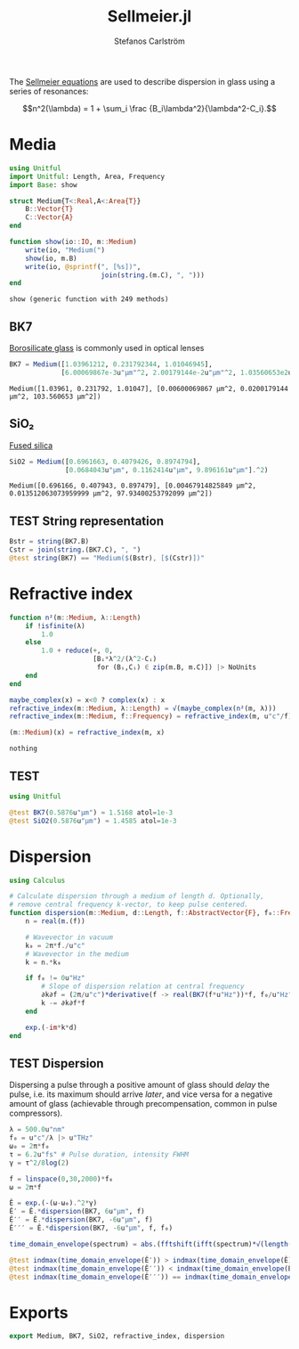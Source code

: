 #+TITLE: Sellmeier.jl
#+AUTHOR: Stefanos Carlström
#+EMAIL: stefanos.carlstrom@gmail.com

#+PROPERTY: header-args:julia :session *julia-Sellmeier*

The [[https://en.wikipedia.org/wiki/Sellmeier_equation][Sellmeier equations]] are used to describe dispersion in glass using
a series of resonances:

\[n^2(\lambda) =
1 + \sum_i \frac {B_i\lambda^2}{\lambda^2-C_i}.\]

* Media
  #+BEGIN_SRC julia
    using Unitful
    import Unitful: Length, Area, Frequency
    import Base: show

    struct Medium{T<:Real,A<:Area{T}}
        B::Vector{T}
        C::Vector{A}
    end

    function show(io::IO, m::Medium)
        write(io, "Medium(")
        show(io, m.B)
        write(io, @sprintf(", [%s])",
                           join(string.(m.C), ", ")))
    end
  #+END_SRC

  #+RESULTS:
  : show (generic function with 249 methods)

** BK7
   [[https://en.wikipedia.org/wiki/Borosilicate_glass][Borosilicate glass]] is commonly used in optical lenses
   #+BEGIN_SRC julia :results verbatim
     BK7 = Medium([1.03961212, 0.231792344, 1.01046945],
                  [6.00069867e-3u"μm"^2, 2.00179144e-2u"μm"^2, 1.03560653e2u"μm"^2])
   #+END_SRC

   #+RESULTS:
   : Medium([1.03961, 0.231792, 1.01047], [0.00600069867 μm^2, 0.0200179144 μm^2, 103.560653 μm^2])

** SiO₂
   [[https://en.wikipedia.org/wiki/Fused_quartz#Optical_properties][Fused silica]]
   #+BEGIN_SRC julia :results verbatim
     SiO2 = Medium([0.6961663, 0.4079426, 0.8974794],
                   [0.0684043u"μm", 0.1162414u"μm", 9.896161u"μm"].^2)
   #+END_SRC

   #+RESULTS:
   : Medium([0.696166, 0.407943, 0.897479], [0.00467914825849 μm^2, 0.013512063073959999 μm^2, 97.93400253792099 μm^2])

** TEST String representation
   #+BEGIN_SRC julia
     Bstr = string(BK7.B)
     Cstr = join(string.(BK7.C), ", ")
     @test string(BK7) == "Medium($(Bstr), [$(Cstr)])"
   #+END_SRC


* Refractive index
  #+BEGIN_SRC julia
    function n²(m::Medium, λ::Length)
        if !isfinite(λ)
            1.0
        else
            1.0 + reduce(+, 0,
                         [Bᵢ*λ^2/(λ^2-Cᵢ)
                          for (Bᵢ,Cᵢ) ∈ zip(m.B, m.C)]) |> NoUnits
        end
    end

    maybe_complex(x) = x<0 ? complex(x) : x
    refractive_index(m::Medium, λ::Length) = √(maybe_complex(n²(m, λ)))
    refractive_index(m::Medium, f::Frequency) = refractive_index(m, u"c"/f)

    (m::Medium)(x) = refractive_index(m, x)
  #+END_SRC

  #+RESULTS:
  : nothing

** TEST
   #+BEGIN_SRC julia
     using Unitful

     @test BK7(0.5876u"μm") ≈ 1.5168 atol=1e-3
     @test SiO2(0.5876u"μm") ≈ 1.4585 atol=1e-3
   #+END_SRC

* Dispersion
  #+BEGIN_SRC julia
    using Calculus

    # Calculate dispersion through a medium of length d. Optionally,
    # remove central frequency k-vector, to keep pulse centered.
    function dispersion(m::Medium, d::Length, f::AbstractVector{F}, f₀::Frequency = 0u"Hz") where {F<:Frequency}
        n = real(m.(f))

        # Wavevector in vacuum
        k₀ = 2π*f./u"c"
        # Wavevector in the medium
        k = n.*k₀

        if f₀ != 0u"Hz"
            # Slope of dispersion relation at central frequency
            ∂k∂f = (2π/u"c")*derivative(f -> real(BK7(f*u"Hz"))*f, f₀/u"Hz" .|> NoUnits)
            k -= ∂k∂f*f
        end

        exp.(-im*k*d)
    end
  #+END_SRC

** TEST Dispersion
   Dispersing a pulse through a positive amount of glass should
   /delay/ the pulse, i.e. its maximum should arrive /later/, and vice
   versa for a negative amount of glass (achievable through
   precompensation, common in pulse compressors).
   #+BEGIN_SRC julia
     λ = 500.0u"nm"
     f₀ = u"c"/λ |> u"THz"
     ω₀ = 2π*f₀
     τ = 6.2u"fs" # Pulse duration, intensity FWHM
     γ = τ^2/8log(2)

     f = linspace(0,30,2000)*f₀
     ω = 2π*f

     Ê = exp.(-(ω-ω₀).^2*γ)
     Ê′ = Ê.*dispersion(BK7, 6u"μm", f)
     Ê′′ = Ê.*dispersion(BK7, -6u"μm", f)
     Ê′′′ = Ê.*dispersion(BK7, -6u"μm", f, f₀)

     time_domain_envelope(spectrum) = abs.(fftshift(ifft(spectrum)*√(length(spectrum))))

     @test indmax(time_domain_envelope(Ê′)) > indmax(time_domain_envelope(Ê))
     @test indmax(time_domain_envelope(Ê′′)) < indmax(time_domain_envelope(Ê))
     @test indmax(time_domain_envelope(Ê′′′)) == indmax(time_domain_envelope(Ê))
   #+END_SRC

* Exports
  #+BEGIN_SRC julia
    export Medium, BK7, SiO2, refractive_index, dispersion
  #+END_SRC
